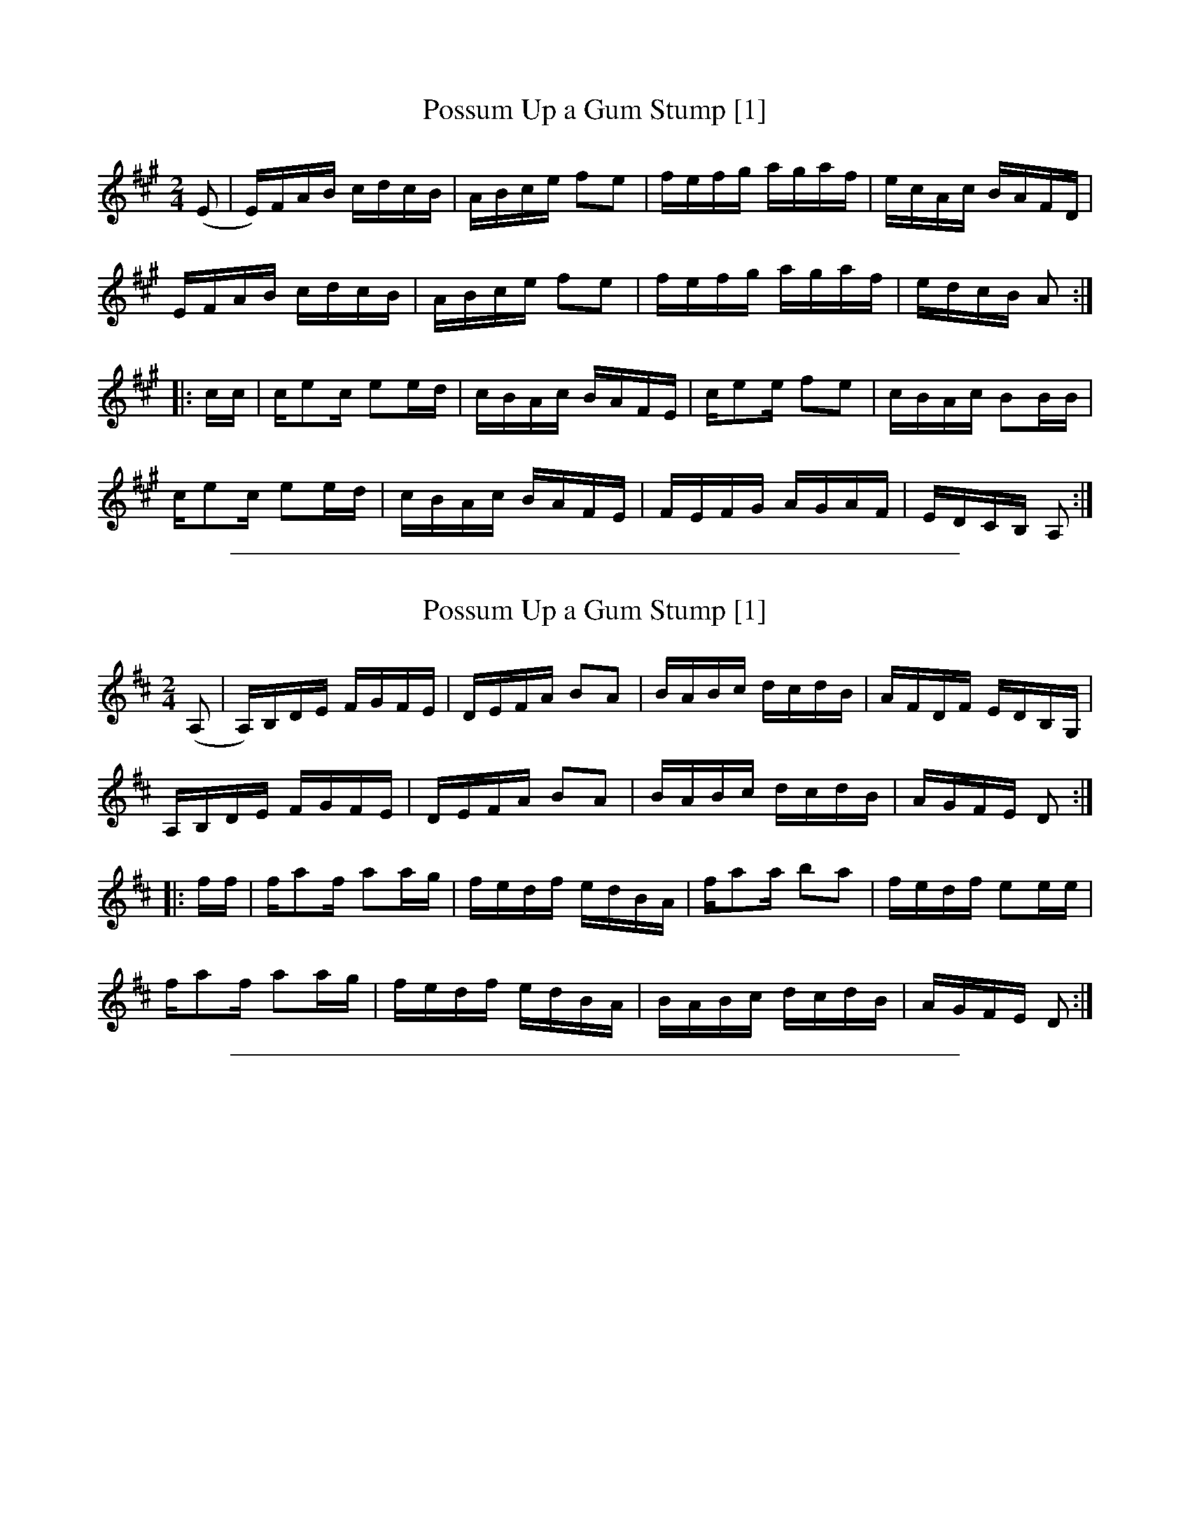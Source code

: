 
X: 1
T: Possum Up a Gum Stump [1]
L:1/8
M:2/4
Z:Transcribed by Andrew Kuntz
F:http://www.ibiblio.org/fiddlers/PORT_POY.htm
K:A
(E |\
E/)F/A/B/ c/d/c/B/ | A/B/c/e/ fe |\
f/e/f/g/ a/g/a/f/ | e/c/A/c/ B/A/F/D/ |
E/F/A/B/ c/d/c/B/ | A/B/c/e/ fe |\
f/e/f/g/ a/g/a/f/ | e/d/c/B/ A :|
|: c/c/ |\
c/ec/ ee/d/ | c/B/A/c/ B/A/F/E/ |\
c/ee/ fe | c/B/A/c/ BB/B/ |
c/ec/ ee/d/ | c/B/A/c/ B/A/F/E/ |\
F/E/F/G/ A/G/A/F/ | E/D/C/B,/ A, :|

%%sep 2 1 500

X: 2
T: Possum Up a Gum Stump [1]
L:1/8
M:2/4
Z:Transcribed by Andrew Kuntz
F:http://www.ibiblio.org/fiddlers/PORT_POY.htm
K:D
(A, |\
A,/)B,/D/E/ F/G/F/E/ | D/E/F/A/ BA |\
B/A/B/c/ d/c/d/B/ | A/F/D/F/ E/D/B,/G,/ |
A,/B,/D/E/ F/G/F/E/ | D/E/F/A/ BA |\
B/A/B/c/ d/c/d/B/ | A/G/F/E/ D :|
|: f/f/ |\
f/af/ aa/g/ | f/e/d/f/ e/d/B/A/ |\
f/aa/ ba | f/e/d/f/ ee/e/ |
f/af/ aa/g/ | f/e/d/f/ e/d/B/A/ |\
B/A/B/c/ d/c/d/B/ | A/G/F/E/ D :|

%%sep 2 1 500

X: 3
T: Possum Up a Gum Stump [2]
L:1/8
M:2/4
S:Howdy Forrester, transcribed by John Hartford
F:http://www.ibiblio.org/fiddlers/PORT_POY.htm
K:C
|: \
e2g2 | g/e/a/g/ e/g/g |\
e2 gg/a/ | g/e/d/c/ A/c/c |
e2g2 | g/e/a/g/ eg/g/ |\
c'b ag | e/g/a/g/ e/d/c :|
|: \
E/(c/c) c>d | c/A/G/c/ A/B/c |\
G,/C/E/G/ A/B/c/d/ | c/A/G/E/ D/A,/C |
G,/C/E/G/ A/B/c/d/ | c/A/G/c/ A/c/c |\
e2 e>d | c/A/G/E/ D/C/C :|

%%sep 2 1 500

X: 4
T: Possum up a Gum Stump [3]
R: reel
Z: 2008 John Chambers <jc:trillian.mit.edu>
M: C|
L: 1/8
K: D
FE \
| "D"D2DE FEDF | "G"GFGA BcdB | "D"A2AB AGFD | "A"E3F E2FE |
| "D"D2DE FEDF | "G"GFGA BcdB | "A7"ABcd egfe | "D"d2dc d2 :|
|: (3ABc \
| "D"d2fd edf2 | "G"d2gd fdg2 | "D"d2fd edf2 | "A7"c4 A3c |
| "D"d2A2 F2D2 | "G"GFGA BcdB | "A7"ABcd egfe | "D"d2dc d2 :|

%%sep 2 1 500

X: 5
T: Possum up a Gum Stump [3]
R: reel
Z: 2008 John Chambers <jc:trillian.mit.edu>
M: C|
L: 1/8
K: G
B,A, \
| "G"G,2G,A, B,A,G,B, | "C"CB,CD EFGE |  "G"D2DE DCB,G, | "D"A,3B, A,2B,A, |
| "G"G,2G,A, B,A,G,B, | "C"CB,CD EFGE | "D7"DEFG AcBA   | "G"G2GF  G2 :|
|: (3DEF \
| "G"G2BG AGB2   | "C"G2cG  BGc2 |  "G"G2BG AGB2 | "D7"F4 [dD]3F |
| "G"G2D2 B,2G,2 | "C"CB,CD EFGE | "D7"DEFG AcBA |  "G"G2GF G2 :|

%%sep 2 1 500

X: 6
T: Possum Up a Gum Stump [4]
T: Old Aunt Kate
M:2/4
L:1/8
R:Breakdown
S:Christeson – Old Time Fiddler’s Repertory, vol. 1, No. 93  (1973)
Z:AK/Fiddler’s Companion
F:http://www.ibiblio.org/fiddlers/OI_OLDGREY.htm
K:D
D/F/ \
|: AF ED | A/d/f/d/ e/d/B/d/ | AF EE/F/ | G/B/A/G/ F/D/D/F/ |
|  AF ED | A/d/f/d/ e/d/B/d/ | AF EE/F/ | G/B/A/G/ [F/A/][D/A/][DA]:|
|: A/B/d/e/ ff/d/ | e/d/e/f/ gg | A/B/d/e/ fd | e/f/e/d/ cA/B/c/ |
|  d/c/d/e/ ff    | e/d/e/f/ gf/g/ | a/b/a/f/ g/f/e/c/ | d/B/A/F/ D :|
